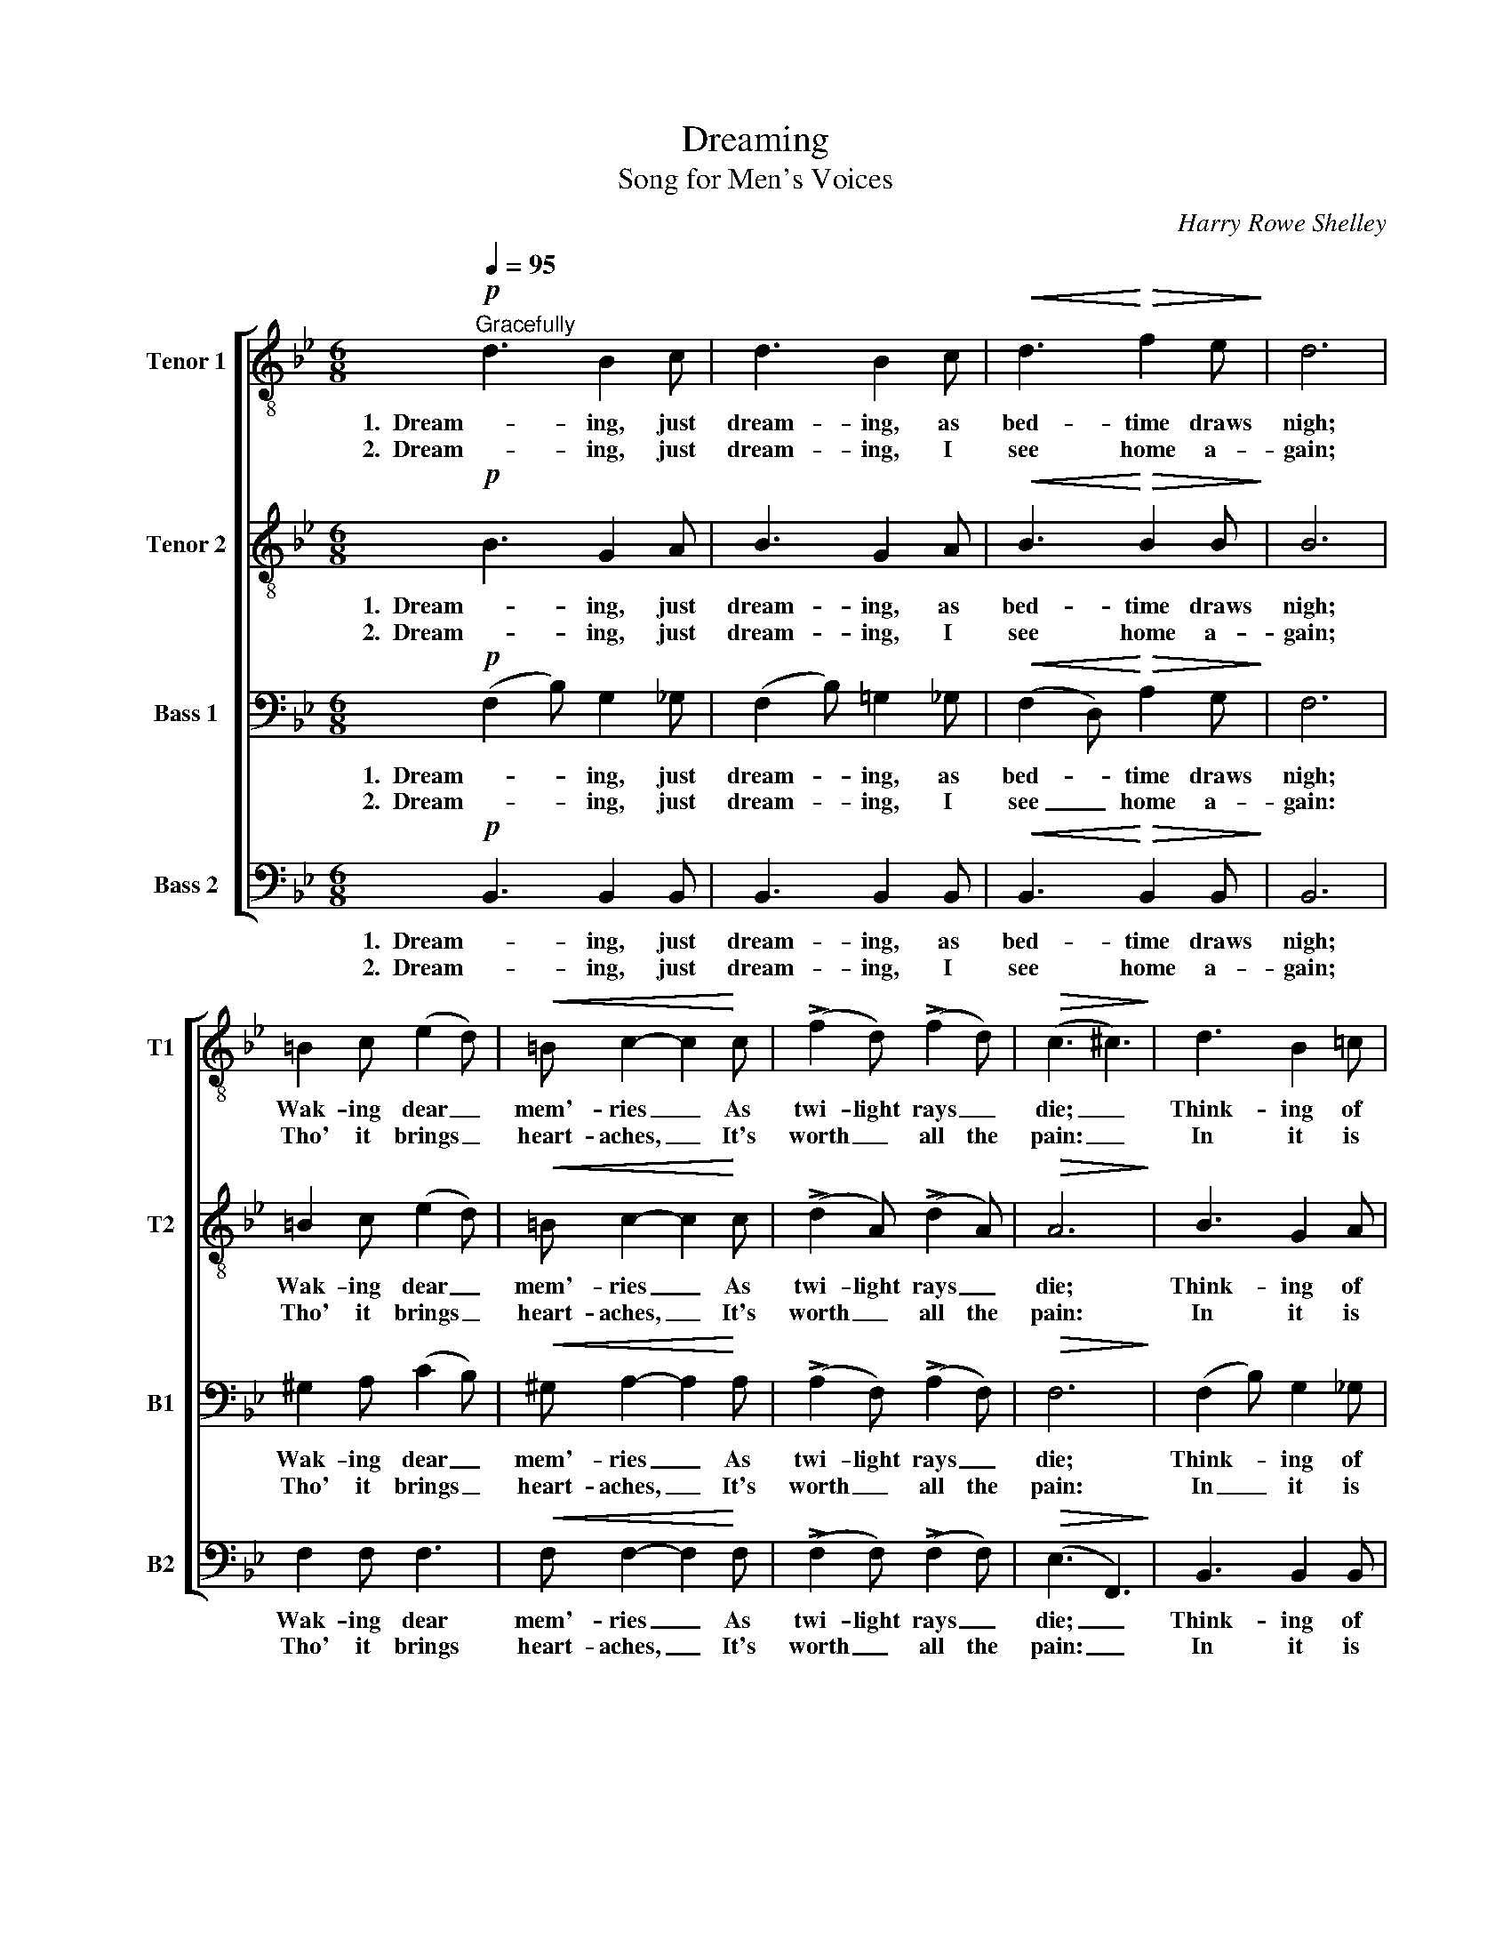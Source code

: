X:1
T:Dreaming
T:Song for Men's Voices
C:Harry Rowe Shelley
%%score [ 1 2 3 4 ]
L:1/8
Q:1/4=95
M:6/8
I:linebreak $
K:Bb
V:1 treble-8 nm="Tenor 1" snm="T1"
V:2 treble-8 nm="Tenor 2" snm="T2"
V:3 bass nm="Bass 1" snm="B1"
V:4 bass nm="Bass 2" snm="B2"
V:1
"^Gracefully"!p! d3 B2 c | d3 B2 c |!<(! d3!<)!!>(! f2 e!>)! | d6 |$ =B2 c (e2 d) | %5
w: 1.  Dream- ing, just|dream- ing, as|bed- time draws|nigh;|Wak- ing dear _|
w: 2.  Dream- ing, just|dream- ing, I|see home a-|gain;|Tho' it brings _|
!<(! =B c2- c2!<)! c | (!>!f2 d) (!>!f2 d) |!>(! (c3 ^c3)!>)! | d3 B2 =c |$"^cresc." d3 B2 c | %10
w: mem'- ries _ As|twi- light rays _|die; _|Think- ing of|days that are|
w: heart- aches, _ It's|worth _ all the|pain: _|In it is|rest for my|
!f! d !>!g2- g2 f | B6 | e3 d2 c | e"^dim." c2- c2 d |!p! B6- |$ %15
w: now long _ gone|by;|Dream- ing, just|dream- ing, _ that's|all.|
w: poor, ach- * ing|brain:|Dream- ing, just|dream- ing, _ that's|all.|
 B z[Q:1/4=115]!mf!"^animato"!<(! B c2 d!<)! | c2 B G2 B | c2 d c2 d | c2 B !>!e!>!d!>!c |$ %19
w: _ I see a|farm- house, and the|old red mill; I|hear the song of the|
w: _ It lets me|wan- der as a|child once more, My|friends re- turn from that|
 !>!d!>!c!>!d c3 |!<(! B3!<)! !>!g2 !>!g | !>!g3- g2 f | e2 d[Q:1/4=80]"^rit." (cB)c | %23
w: weird whip- poor- will:|Tho' long a-|go, _ the|pic- ture haunts _ me|
w: far- a- way shore:|From this dull|earth _ My|feel- ings haev'n- * ward|
!>(! !fermata!d6!>)! |$[Q:1/4=95]"^Tempo I" (ede) =B2 c | e c2- c3 |!<(! f3-!<)! f2 !>!f | %27
w: still:|Dream- * * ing, just|dream- ing; _|Ah! _ just|
w: soar:||||
 !>!f d2- d3 |!f! !>!B!>!B!>!c (!>!d!>!!fermata!g) f |$ (eB) c!>(! !fermata!^c3!>)! |1!p! (d6 | %31
w: dream- ing; _|Tho' long a- go, _ it|haunts _ me still,|Dream-|
w: |From this dull earth _ my|feel- * ings soar:||
 !fermata!e6) |!<(! d z f =e2!<)! f |!>(! !fermata!d6!>)! :|2$ d d2 z2!p! !fermata!g || %35
w: |ing, a dream, that's|all.|Dream- ing, just|
w: ||||
 f3 !fermata!e2 z | z2!<(! f =e2!<)!!>(! f | !fermata!d6!>)! |] %38
w: dream- ing,|a dream, that's|all.|
w: |||
V:2
!p! B3 G2 A | B3 G2 A |!<(! B3!<)!!>(! B2 B!>)! | B6 |$ =B2 c (e2 d) |!<(! =B c2- c2!<)! c | %6
w: 1.  Dream- ing, just|dream- ing, as|bed- time draws|nigh;|Wak- ing dear _|mem'- ries _ As|
w: 2.  Dream- ing, just|dream- ing, I|see home a-|gain;|Tho' it brings _|heart- aches, _ It's|
 (!>!d2 A) (!>!d2 A) |!>(! A6!>)! | B3 G2 A |$"^cresc." B3 G2 A |!f! B !>!d2- d2 d | B6 | B3 B2 B | %13
w: twi- light rays _|die;|Think- ing of|days that are|now long _ gone|by;|Dream- ing, just|
w: worth _ all the|pain:|In it is|rest for my|poor, ach- * ing|brain:|Dream- ing, just|
 A"^dim." A2- A2 A |!p!!<(! B2 F!<)!!>(! G2 F!>)! |$ B z z z3 |!p! G3 B3 | _A3 A3 | G3 B3 |$ %19
w: dream- ing, _ that's|all, a dream; that's|all.|Dream- ing,|dream- ing,|dream- ing,|
w: dream- ing, _ that's|all, a dream; that's|all.||||
 _A3 A3 |!<(! (G_AB)!<)! !>!e2 !>!e | !>!f3- f2 d | c2 G"^rit." G2 G |!>(! !fermata!A6!>)! |$ %24
w: dream- ing.|Tho' _ _ long a-|go, _ the|pic- ture haunts me|still:|
w: |From _ _ this dull|earth _ My|feel- ings heav'n- ward|soar:|
 A3 A2 A | A A2 A3 |!<(! (ede!<)! =B2) !>!c | !>!d _B2- B3 |!f! !>!B!>!B!>!c !>!!fermata!d2 d |$ %29
w: Dream- ing, just|dream- ing; _|Ah! _ _ _ just|dream- ing; _|Tho' long a- go, it|
w: ||||From this dull earth my|
 B2 B!>(! !fermata!B3!>)! |1!p! (B6 | !fermata!A6) |!<(! F z F G2!<)! F |!>(! !fermata!F6!>)! :|2$ %34
w: haunts me still,|Dream-||ing, a dream, that's|all.|
w: feel- ings soar:|||||
 B B2 z2!p! !fermata!=e || _e3 !fermata!c2 z | z2!<(! F G2!<)! F | !fermata!F6 |] %38
w: Dream- ing, just|dream- ing,|a dream, that's|all.|
w: ||||
V:3
!p! (F,2 B,) G,2 _G, | (F,2 B,) =G,2 _G, |!<(! (F,2 D,)!<)!!>(! A,2 G,!>)! | F,6 |$ %4
w: 1.  Dream- * ing, just|dream- * ing, as|bed- * time draws|nigh;|
w: 2.  Dream- * ing, just|dream- * ing, I|see _ home a-|gain:|
 ^G,2 A, (C2 B,) |!<(! ^G, A,2- A,2!<)! A, | (!>!A,2 F,) (!>!A,2 F,) |!>(! F,6!>)! | %8
w: Wak- ing dear _|mem'- ries _ As|twi- light rays _|die;|
w: Tho' it brings _|heart- aches, _ It's|worth _ all the|pain:|
 (F,2 B,) G,2 _G, |$"^cresc." (F,2 B,) =G,2 _G, |!f! F, !>!B,2- B,2 _A, | G,6 | G,3 F,2 E, | %13
w: Think- * ing of|days _ that are|now long _ gone|by;|Dream- ing, just|
w: In _ it is|rest _ for my|poor, ach- * ing|brain:|Dream- ing, just|
 G,"^dim." E,2- E,2 F, |!p!!<(! D,2 D,!<)!!>(! =E,2 D,!>)! |$ D, z z z3 |!p! E,3 G,3 | F,3 F,3 | %18
w: dream- ing, _ that's|all, a dream; that's|all.|Dream- ing,|dream- ing,|
w: dream- ing, _ that's|all, a dream; that's|all.|||
 E,3 G,3 |$ F,3 D,3 |!<(! (E,F,G,)!<)! !>!B,2 !>!B, | =B,2 !>!B, !>!D2 B, | G,2 F,"^rit." E,2 G, | %23
w: dream- ing,|dream- ing.|Tho' _ _ long a-|go, a- go, the|pic- ture haunts me|
w: ||From _ _ this dull|earth, dull earth My|feel- ings heav'n- ward|
!>(! !fermata!^F,6!>)! |$ (G,F,G,) D,2 E, | G, E,2- E,3 |!<(! (C=B,C!<)! ^G,2) !>!A, | %27
w: still:|Dream- * * ing, just|dream- ing; _|Ah! _ _ _ just|
w: soar:||||
 !>!B, F,2- F,3 |!f! !>!B,!>!B,!>!B, !>!D!>!!fermata!B, _A, |$ G,2 G,!>(! !fermata!_G,3!>)! |1 %30
w: dream- ing; _|Tho' long a- go, _ it|haunts me still,|
w: |From this dull earth _ my|feel- ings soar:|
"^Solo" D F,2 z2 D | C F,2 !fermata!z2 C |!<(! B,6-!<)! |!>(! !fermata!B,6!>)! :|2$ %34
w: Dream- ing, just|dream- ing, that's|all.|_|
w: ||||
 D F,2 z2!p! !fermata!_D || C3 !fermata!A,2 C |!<(!!>(! B,6-!<)!!>)! | !fermata!B,6 |] %38
w: Dream- ing, just|dream- ing, that's|all.|_|
w: ||||
V:4
!p! B,,3 B,,2 B,, | B,,3 B,,2 B,, |!<(! B,,3!<)!!>(! B,,2 B,,!>)! | B,,6 |$ F,2 F, F,3 | %5
w: 1.  Dream- ing, just|dream- ing, as|bed- time draws|nigh;|Wak- ing dear|
w: 2.  Dream- ing, just|dream- ing, I|see home a-|gain;|Tho' it brings|
!<(! F, F,2- F,2!<)! F, | (!>!F,2 F,) (!>!F,2 F,) |!>(! (E,3 F,,3)!>)! | B,,3 B,,2 B,, |$ %9
w: mem'- ries _ As|twi- light rays _|die; _|Think- ing of|
w: heart- aches, _ It's|worth _ all the|pain: _|In it is|
"^cresc." B,,3 B,,2 B,, |!f! B,, !>!B,,2- B,,2 B,, | E,6 | C,3 C,2 C, | F,,"^dim." F,,2- F,,2 F,, | %14
w: days that are|now long _ gone|by;|Dream- ing, just|dream- ing, _ that's|
w: rest for my|poor, ach- * ing|brain:|Dream- ing, just|dream- ing, _ that's|
!p!!<(! B,,2 D,!<)!!>(! ^C,2 D,!>)! |$ B,, z z z3 |!p! E,3 B,,3 | D,3 B,,3 | E,3 B,,3 |$ F,3 B,,3 | %20
w: all, a dream; that's|all.|Dream- ing,|dream- ing,|dream- ing,|dream- ing.|
w: all, a dream; that's|all.|||||
!<(! E,3!<)! !>!E,2 !>!E, | G,2 !>!G, !>!=B,2 G, | C,2 C,"^rit." (E,3 | %23
w: Tho' long a-|go, a- go, the|pic- ture haunts|
w: From this dull|earth, dull earth My|feel- ings heav'n-|
 D,2) A,,!>(! !fermata!D,3!>)! |$ F,,3 F,,2 F,, | F,, F,,2- F,,3 |!<(! F,3-!<)! F,2 !>!F, | %27
w: _ me still:|Dream- ing, just|dream- ing; _|Ah! _ just|
w: * ward soar:||||
 !>!B, B,,2- B,,3 |!f! !>!B,!>!B,!>!B, !>!B,!>!!fermata!_A, B,, |$ E,2 E,!>(! !fermata!=E,3!>)! |1 %30
w: dream- ing; _|Tho' long a- go, _ it|haunts me still,|
w: |From this dull earth _ my|feel- ings soar:|
!p! F,,6- | !fermata!F,,6 |!<(! B,, z D, ^C,2!<)! D, |!>(! !fermata!B,,6!>)! :|2$ %34
w: Dream-||ing, a dream, that's|all.|
w: ||||
 F, F,,2 z2!p! !fermata!B, || A,3 !fermata!F,,2 z | z2!<(! D,!<)!!>(! ^C,2 D,!>)! | %37
w: Dream- ing, just|dream- ing,|a dream, that's|
w: |||
 !fermata!B,,6 |] %38
w: all.|
w: |
